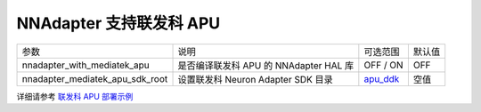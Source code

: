 NNAdapter 支持联发科 APU
~~~~~~~~~~~~~~~~~~~~~~~

.. list-table::

   * - 参数
     - 说明
     - 可选范围
     - 默认值
   * - nnadapter_with_mediatek_apu
     - 是否编译联发科 APU 的 NNAdapter HAL 库
     - OFF / ON
     - OFF
   * - nnadapter_mediatek_apu_sdk_root
     - 设置联发科 Neuron Adapter SDK 目录
     - `apu_ddk <https://paddlelite-demo.bj.bcebos.com/devices/mediatek/apu_ddk.tar.gz>`_
     - 空值

详细请参考 `联发科 APU 部署示例 <https://paddle-lite.readthedocs.io/zh/release-v2.10/demo_guides/mediatek_apu.html>`_
